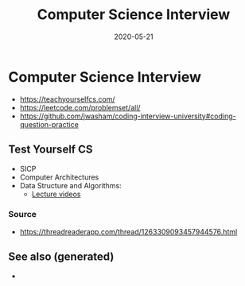 #+TITLE: Computer Science Interview
#+OPTIONS: toc:nil
#+ROAM_ALIAS: computer-science-interview
#+ROAM_TAGS: computer-science-interview cs interview job
#+DATE: 2020-05-21

* Computer Science Interview

  - https://teachyourselfcs.com/
  - https://leetcode.com/problemset/all/
  - https://github.com/jwasham/coding-interview-university#coding-question-practice

** Test Yourself CS

   - SICP
   - Computer Architectures
   - Data Structure and Algorithms:
     - [[https://www.youtube.com/watch?v=A2bFN3MyNDA&list=PLOtl7M3yp-DX32N0fVIyvn7ipWKNGmwpp][Lecture videos]]

*** Source
    - https://threadreaderapp.com/thread/1263309093457944576.html


** See also (generated)

   - 

